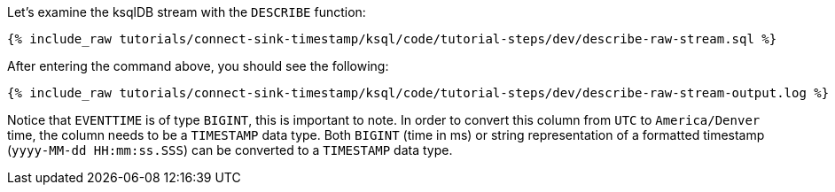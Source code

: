 Let's examine the ksqlDB stream with the `DESCRIBE` function:

+++++
<pre class="snippet"><code class="sql">{% include_raw tutorials/connect-sink-timestamp/ksql/code/tutorial-steps/dev/describe-raw-stream.sql %}</code></pre>
+++++

After entering the command above, you should see the following:

+++++
<pre class="snippet"><code class="log">{% include_raw tutorials/connect-sink-timestamp/ksql/code/tutorial-steps/dev/describe-raw-stream-output.log %}</code></pre>
+++++

Notice that `EVENTTIME` is of type `BIGINT`, this is important to note. In order to convert this column from `UTC` to `America/Denver` time, the column needs to be a `TIMESTAMP` data type. Both `BIGINT` (time in ms) or string representation of a formatted timestamp (`yyyy-MM-dd HH:mm:ss.SSS`) can be converted to a `TIMESTAMP` data type.
